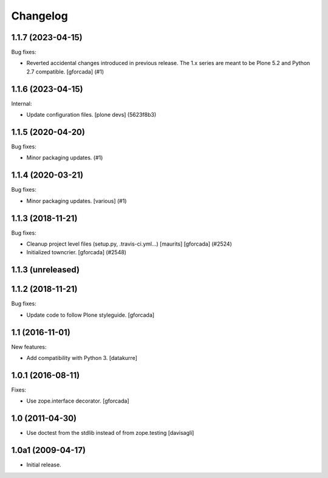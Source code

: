 Changelog
=========

.. You should *NOT* be adding new change log entries to this file.
   You should create a file in the news directory instead.
   For helpful instructions, please see:
   https://github.com/plone/plone.releaser/blob/master/ADD-A-NEWS-ITEM.rst

.. towncrier release notes start

1.1.7 (2023-04-15)
------------------

Bug fixes:


- Reverted accidental changes introduced in previous release.
  The 1.x series are meant to be Plone 5.2 and Python 2.7 compatible.
  [gforcada] (#1)


1.1.6 (2023-04-15)
------------------

Internal:


- Update configuration files.
  [plone devs] (5623f8b3)


1.1.5 (2020-04-20)
------------------

Bug fixes:


- Minor packaging updates. (#1)


1.1.4 (2020-03-21)
------------------

Bug fixes:


- Minor packaging updates. [various] (#1)


1.1.3 (2018-11-21)
------------------

Bug fixes:


- Cleanup project level files (setup.py, .travis-ci.yml...) [maurits]
  [gforcada] (#2524)
- Initialized towncrier. [gforcada] (#2548)


1.1.3 (unreleased)
------------------


1.1.2 (2018-11-21)
------------------

Bug fixes:

- Update code to follow Plone styleguide.
  [gforcada]

1.1 (2016-11-01)
----------------

New features:

- Add compatibility with Python 3. [datakurre]


1.0.1 (2016-08-11)
------------------

Fixes:

- Use zope.interface decorator.
  [gforcada]


1.0 (2011-04-30)
----------------

- Use doctest from the stdlib instead of from zope.testing
  [davisagli]


1.0a1 (2009-04-17)
------------------

- Initial release.
